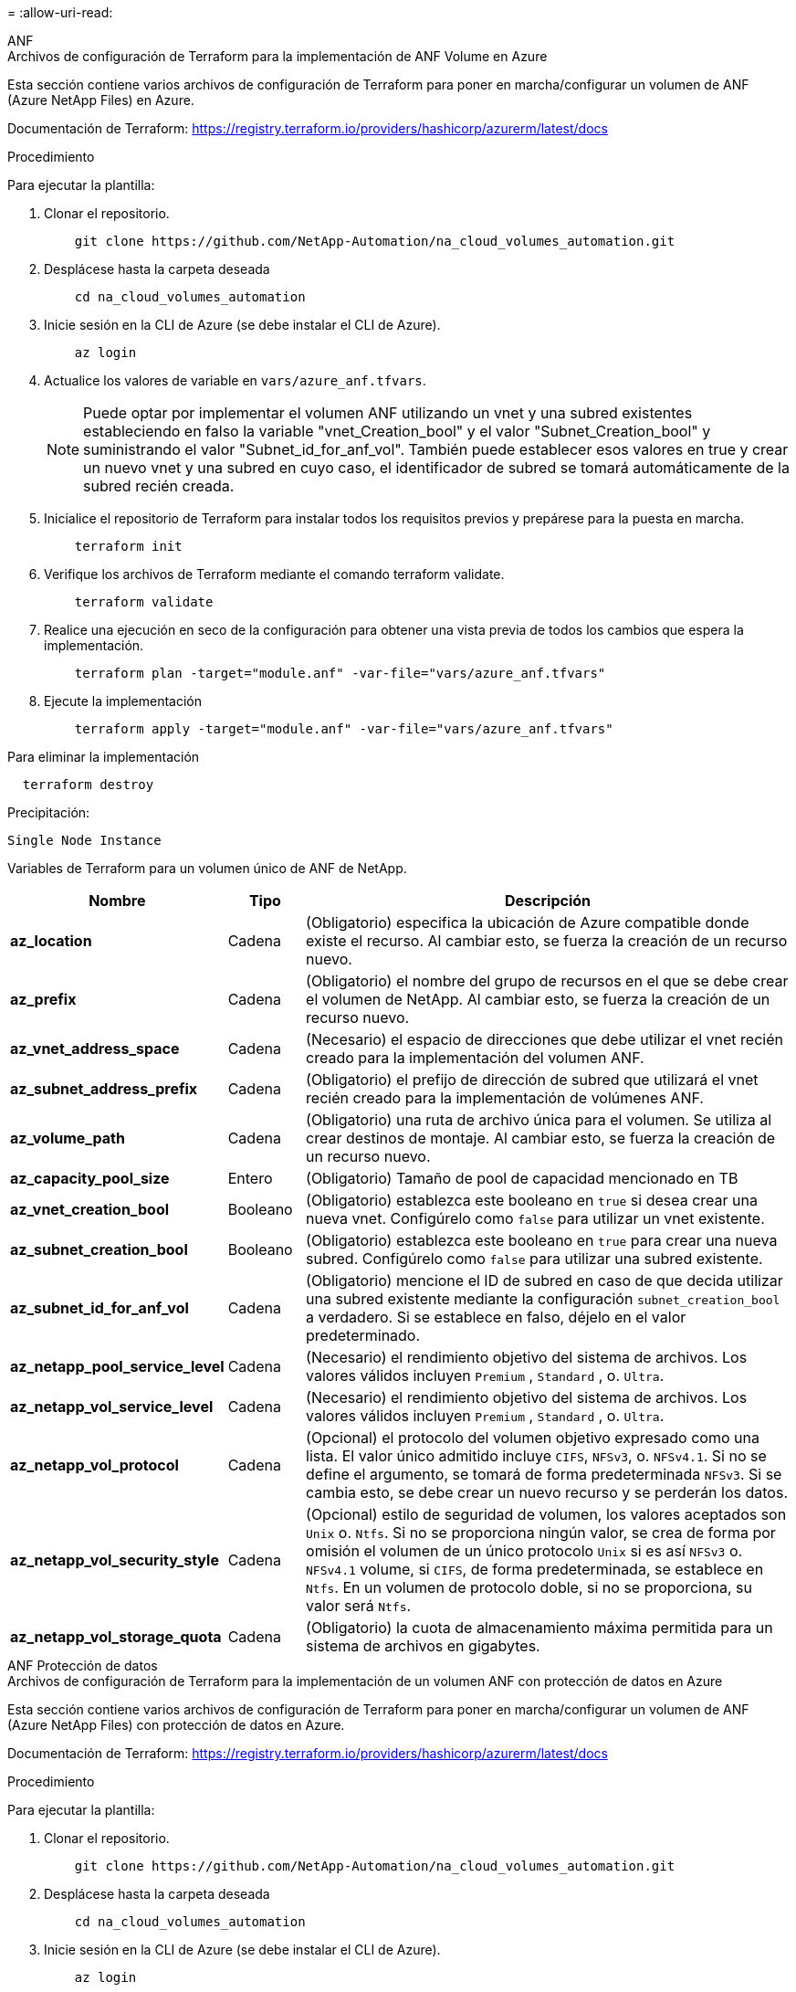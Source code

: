 = 
:allow-uri-read: 


[role="tabbed-block"]
====
.ANF
--
.Archivos de configuración de Terraform para la implementación de ANF Volume en Azure
Esta sección contiene varios archivos de configuración de Terraform para poner en marcha/configurar un volumen de ANF (Azure NetApp Files) en Azure.

Documentación de Terraform: https://registry.terraform.io/providers/hashicorp/azurerm/latest/docs[]

.Procedimiento
Para ejecutar la plantilla:

. Clonar el repositorio.
+
[source, cli]
----
    git clone https://github.com/NetApp-Automation/na_cloud_volumes_automation.git
----
. Desplácese hasta la carpeta deseada
+
[source, cli]
----
    cd na_cloud_volumes_automation
----
. Inicie sesión en la CLI de Azure (se debe instalar el CLI de Azure).
+
[source, cli]
----
    az login
----
. Actualice los valores de variable en `vars/azure_anf.tfvars`.
+

NOTE: Puede optar por implementar el volumen ANF utilizando un vnet y una subred existentes estableciendo en falso la variable "vnet_Creation_bool" y el valor "Subnet_Creation_bool" y suministrando el valor "Subnet_id_for_anf_vol". También puede establecer esos valores en true y crear un nuevo vnet y una subred en cuyo caso, el identificador de subred se tomará automáticamente de la subred recién creada.

. Inicialice el repositorio de Terraform para instalar todos los requisitos previos y prepárese para la puesta en marcha.
+
[source, cli]
----
    terraform init
----
. Verifique los archivos de Terraform mediante el comando terraform validate.
+
[source, cli]
----
    terraform validate
----
. Realice una ejecución en seco de la configuración para obtener una vista previa de todos los cambios que espera la implementación.
+
[source, cli]
----
    terraform plan -target="module.anf" -var-file="vars/azure_anf.tfvars"
----
. Ejecute la implementación
+
[source, cli]
----
    terraform apply -target="module.anf" -var-file="vars/azure_anf.tfvars"
----


Para eliminar la implementación

[source, cli]
----
  terraform destroy
----
.Precipitación:
`Single Node Instance`

Variables de Terraform para un volumen único de ANF de NetApp.

[cols="20%, 10%, 70%"]
|===
| *Nombre* | *Tipo* | *Descripción* 


| *az_location* | Cadena | (Obligatorio) especifica la ubicación de Azure compatible donde existe el recurso. Al cambiar esto, se fuerza la creación de un recurso nuevo. 


| *az_prefix* | Cadena | (Obligatorio) el nombre del grupo de recursos en el que se debe crear el volumen de NetApp. Al cambiar esto, se fuerza la creación de un recurso nuevo. 


| *az_vnet_address_space* | Cadena | (Necesario) el espacio de direcciones que debe utilizar el vnet recién creado para la implementación del volumen ANF. 


| *az_subnet_address_prefix* | Cadena | (Obligatorio) el prefijo de dirección de subred que utilizará el vnet recién creado para la implementación de volúmenes ANF. 


| *az_volume_path* | Cadena | (Obligatorio) una ruta de archivo única para el volumen. Se utiliza al crear destinos de montaje. Al cambiar esto, se fuerza la creación de un recurso nuevo. 


| *az_capacity_pool_size* | Entero | (Obligatorio) Tamaño de pool de capacidad mencionado en TB 


| *az_vnet_creation_bool* | Booleano | (Obligatorio) establezca este booleano en `true` si desea crear una nueva vnet. Configúrelo como `false` para utilizar un vnet existente. 


| *az_subnet_creation_bool* | Booleano | (Obligatorio) establezca este booleano en `true` para crear una nueva subred. Configúrelo como `false` para utilizar una subred existente. 


| *az_subnet_id_for_anf_vol* | Cadena | (Obligatorio) mencione el ID de subred en caso de que decida utilizar una subred existente mediante la configuración `subnet_creation_bool` a verdadero. Si se establece en falso, déjelo en el valor predeterminado. 


| *az_netapp_pool_service_level* | Cadena | (Necesario) el rendimiento objetivo del sistema de archivos. Los valores válidos incluyen `Premium` , `Standard` , o. `Ultra`. 


| *az_netapp_vol_service_level* | Cadena | (Necesario) el rendimiento objetivo del sistema de archivos. Los valores válidos incluyen `Premium` , `Standard` , o. `Ultra`. 


| *az_netapp_vol_protocol* | Cadena | (Opcional) el protocolo del volumen objetivo expresado como una lista. El valor único admitido incluye `CIFS`, `NFSv3`, o. `NFSv4.1`. Si no se define el argumento, se tomará de forma predeterminada `NFSv3`. Si se cambia esto, se debe crear un nuevo recurso y se perderán los datos. 


| *az_netapp_vol_security_style* | Cadena | (Opcional) estilo de seguridad de volumen, los valores aceptados son `Unix` o. `Ntfs`. Si no se proporciona ningún valor, se crea de forma por omisión el volumen de un único protocolo `Unix` si es así `NFSv3` o. `NFSv4.1` volume, si `CIFS`, de forma predeterminada, se establece en `Ntfs`. En un volumen de protocolo doble, si no se proporciona, su valor será `Ntfs`. 


| *az_netapp_vol_storage_quota* | Cadena | (Obligatorio) la cuota de almacenamiento máxima permitida para un sistema de archivos en gigabytes. 
|===
--
.ANF Protección de datos
--
.Archivos de configuración de Terraform para la implementación de un volumen ANF con protección de datos en Azure
Esta sección contiene varios archivos de configuración de Terraform para poner en marcha/configurar un volumen de ANF (Azure NetApp Files) con protección de datos en Azure.

Documentación de Terraform: https://registry.terraform.io/providers/hashicorp/azurerm/latest/docs[]

.Procedimiento
Para ejecutar la plantilla:

. Clonar el repositorio.
+
[source, cli]
----
    git clone https://github.com/NetApp-Automation/na_cloud_volumes_automation.git
----
. Desplácese hasta la carpeta deseada
+
[source, cli]
----
    cd na_cloud_volumes_automation
----
. Inicie sesión en la CLI de Azure (se debe instalar el CLI de Azure).
+
[source, cli]
----
    az login
----
. Actualice los valores de variable en `vars/azure_anf_data_protection.tfvars`.
+

NOTE: Puede optar por implementar el volumen ANF utilizando un vnet y una subred existentes estableciendo en falso la variable "vnet_Creation_bool" y el valor "Subnet_Creation_bool" y suministrando el valor "Subnet_id_for_anf_vol". También puede establecer esos valores en true y crear un nuevo vnet y una subred en cuyo caso, el identificador de subred se tomará automáticamente de la subred recién creada.

. Inicialice el repositorio de Terraform para instalar todos los requisitos previos y prepárese para la puesta en marcha.
+
[source, cli]
----
    terraform init
----
. Verifique los archivos de Terraform mediante el comando terraform validate.
+
[source, cli]
----
    terraform validate
----
. Realice una ejecución en seco de la configuración para obtener una vista previa de todos los cambios que espera la implementación.
+
[source, cli]
----
    terraform plan -target="module.anf_data_protection" -var-file="vars/azure_anf_data_protection.tfvars"
----
. Ejecute la implementación
+
[source, cli]
----
    terraform apply -target="module.anf_data_protection" -var-file="vars/azure_anf_data_protection.tfvars
----


Para eliminar la implementación

[source, cli]
----
  terraform destroy
----
.Precipitación:
`ANF Data Protection`

Variables de Terraform para un solo volumen de ANF con protección de datos habilitada.

[cols="20%, 10%, 70%"]
|===
| *Nombre* | *Tipo* | *Descripción* 


| *az_location* | Cadena | (Obligatorio) especifica la ubicación de Azure compatible donde existe el recurso. Al cambiar esto, se fuerza la creación de un recurso nuevo. 


| *az_alt_location* | Cadena | (Necesario) la ubicación de Azure donde se creará el volumen secundario 


| *az_prefix* | Cadena | (Obligatorio) el nombre del grupo de recursos en el que se debe crear el volumen de NetApp. Al cambiar esto, se fuerza la creación de un recurso nuevo. 


| *az_vnet_primary_address_space* | Cadena | (Necesario) el espacio de direcciones que debe utilizar el vnet recién creado para la implementación del volumen primario ANF. 


| *az_vnet_secondary_address_space* | Cadena | (Necesario) el espacio de direcciones que debe utilizar el vnet recién creado para la implementación de volúmenes secundarios ANF. 


| *az_subnet_primary_address_prefix* | Cadena | (Obligatorio) el prefijo de dirección de subred que utilizará el vnet recién creado para la implementación del volumen primario ANF. 


| *az_subnet_secondary_address_prefix* | Cadena | (Obligatorio) el prefijo de dirección de subred que utilizará el vnet recién creado para la implementación de volumen secundario ANF. 


| *az_volume_path_primary* | Cadena | (Obligatorio) una ruta de archivo única para el volumen primario. Se utiliza al crear destinos de montaje. Al cambiar esto, se fuerza la creación de un recurso nuevo. 


| *az_volume_path_secondary* | Cadena | (Obligatorio) una ruta de archivo única para el volumen secundario. Se utiliza al crear destinos de montaje. Al cambiar esto, se fuerza la creación de un recurso nuevo. 


| *az_capacity_pool_size_primary* | Entero | (Obligatorio) Tamaño de pool de capacidad mencionado en TB 


| *az_capacity_pool_size_secondary* | Entero | (Obligatorio) Tamaño de pool de capacidad mencionado en TB 


| *az_vnet_primary_creation_bool* | Booleano | (Obligatorio) establezca este booleano en `true` si desea crear un nuevo vnet para el volumen primario. Configúrelo como `false` para utilizar un vnet existente. 


| *az_vnet_secondary_creation_bool* | Booleano | (Obligatorio) establezca este booleano en `true` si desea crear una nueva vnet para el volumen secundario. Configúrelo como `false` para utilizar un vnet existente. 


| *az_subnet_primary_creation_bool* | Booleano | (Obligatorio) establezca este booleano en `true` para crear una nueva subred para el volumen primario. Configúrelo como `false` para utilizar una subred existente. 


| *az_subnet_secondary_creation_bool* | Booleano | (Obligatorio) establezca este booleano en `true` para crear una nueva subred para el volumen secundario. Configúrelo como `false` para utilizar una subred existente. 


| *az_primary_subnet_id_for_anf_vol* | Cadena | (Obligatorio) mencione el ID de subred en caso de que decida utilizar una subred existente mediante la configuración `subnet_primary_creation_bool` a verdadero. Si se establece en falso, déjelo en el valor predeterminado. 


| *az_secondary_subnet_id_for_anf_vol* | Cadena | (Obligatorio) mencione el ID de subred en caso de que decida utilizar una subred existente mediante la configuración `subnet_secondary_creation_bool` a verdadero. Si se establece en falso, déjelo en el valor predeterminado. 


| *az_netapp_pool_service_level_primary* | Cadena | (Necesario) el rendimiento objetivo del sistema de archivos. Los valores válidos incluyen `Premium` , `Standard` , o. `Ultra`. 


| *az_netapp_pool_service_level_secondary* | Cadena | (Necesario) el rendimiento objetivo del sistema de archivos. Los valores válidos incluyen `Premium` , `Standard` , o. `Ultra`. 


| *az_netapp_vol_service_level_primary* | Cadena | (Necesario) el rendimiento objetivo del sistema de archivos. Los valores válidos incluyen `Premium` , `Standard` , o. `Ultra`. 


| *az_netapp_vol_service_level_secondary* | Cadena | (Necesario) el rendimiento objetivo del sistema de archivos. Los valores válidos incluyen `Premium` , `Standard` , o. `Ultra`. 


| *az_netapp_vol_protocol_primary* | Cadena | (Opcional) el protocolo del volumen objetivo expresado como una lista. El valor único admitido incluye `CIFS`, `NFSv3`, o. `NFSv4.1`. Si no se define el argumento, se tomará de forma predeterminada `NFSv3`. Si se cambia esto, se debe crear un nuevo recurso y se perderán los datos. 


| *az_netapp_vol_protocol_secondary* | Cadena | (Opcional) el protocolo del volumen objetivo expresado como una lista. El valor único admitido incluye `CIFS`, `NFSv3`, o. `NFSv4.1`. Si no se define el argumento, se tomará de forma predeterminada `NFSv3`. Si se cambia esto, se debe crear un nuevo recurso y se perderán los datos. 


| *az_netapp_vol_storage_quota_primary* | Cadena | (Obligatorio) la cuota de almacenamiento máxima permitida para un sistema de archivos en gigabytes. 


| *az_netapp_vol_storage_quota_secondary* | Cadena | (Obligatorio) la cuota de almacenamiento máxima permitida para un sistema de archivos en gigabytes. 


| *az_dp_replication_frequency* | Cadena | (Obligatorio) frecuencia de replicación, los valores admitidos son `10minutes`, `hourly`, `daily`, los valores distinguen entre mayúsculas y minúsculas. 
|===
--
.ANF Protocolo dual
--
.Archivos de configuración de Terraform para la implementación de ANF Volume con protocolo doble en Azure
Esta sección contiene varios archivos de configuración de Terraform para poner en marcha/configurar un volumen ANF (Azure NetApp Files) con el protocolo doble habilitado en Azure.

Documentación de Terraform: https://registry.terraform.io/providers/hashicorp/azurerm/latest/docs[]

.Procedimiento
Para ejecutar la plantilla:

. Clonar el repositorio.
+
[source, cli]
----
    git clone https://github.com/NetApp-Automation/na_cloud_volumes_automation.git
----
. Desplácese hasta la carpeta deseada
+
[source, cli]
----
    cd na_cloud_volumes_automation
----
. Inicie sesión en la CLI de Azure (se debe instalar el CLI de Azure).
+
[source, cli]
----
    az login
----
. Actualice los valores de variable en `vars/azure_anf_dual_protocol.tfvars`.
+

NOTE: Puede optar por implementar el volumen ANF utilizando un vnet y una subred existentes estableciendo en falso la variable "vnet_Creation_bool" y el valor "Subnet_Creation_bool" y suministrando el valor "Subnet_id_for_anf_vol". También puede establecer esos valores en true y crear un nuevo vnet y una subred en cuyo caso, el identificador de subred se tomará automáticamente de la subred recién creada.

. Inicialice el repositorio de Terraform para instalar todos los requisitos previos y prepárese para la puesta en marcha.
+
[source, cli]
----
    terraform init
----
. Verifique los archivos de Terraform mediante el comando terraform validate.
+
[source, cli]
----
    terraform validate
----
. Realice una ejecución en seco de la configuración para obtener una vista previa de todos los cambios que espera la implementación.
+
[source, cli]
----
    terraform plan -target="module.anf_dual_protocol" -var-file="vars/azure_anf_dual_protocol.tfvars"
----
. Ejecute la implementación
+
[source, cli]
----
    terraform apply -target="module.anf_dual_protocol" -var-file="vars/azure_anf_dual_protocol.tfvars"
----


Para eliminar la implementación

[source, cli]
----
  terraform destroy
----
.Precipitación:
`Single Node Instance`

Variables de Terraform para un solo volumen de ANF con protocolo dual activado.

[cols="20%, 10%, 70%"]
|===
| *Nombre* | *Tipo* | *Descripción* 


| *az_location* | Cadena | (Obligatorio) especifica la ubicación de Azure compatible donde existe el recurso. Al cambiar esto, se fuerza la creación de un recurso nuevo. 


| *az_prefix* | Cadena | (Obligatorio) el nombre del grupo de recursos en el que se debe crear el volumen de NetApp. Al cambiar esto, se fuerza la creación de un recurso nuevo. 


| *az_vnet_address_space* | Cadena | (Necesario) el espacio de direcciones que debe utilizar el vnet recién creado para la implementación del volumen ANF. 


| *az_subnet_address_prefix* | Cadena | (Obligatorio) el prefijo de dirección de subred que utilizará el vnet recién creado para la implementación de volúmenes ANF. 


| *az_volume_path* | Cadena | (Obligatorio) una ruta de archivo única para el volumen. Se utiliza al crear destinos de montaje. Al cambiar esto, se fuerza la creación de un recurso nuevo. 


| *az_capacity_pool_size* | Entero | (Obligatorio) Tamaño de pool de capacidad mencionado en TB 


| *az_vnet_creation_bool* | Booleano | (Obligatorio) establezca este booleano en `true` si desea crear una nueva vnet. Configúrelo como `false` para utilizar un vnet existente. 


| *az_subnet_creation_bool* | Booleano | (Obligatorio) establezca este booleano en `true` para crear una nueva subred. Configúrelo como `false` para utilizar una subred existente. 


| *az_subnet_id_for_anf_vol* | Cadena | (Obligatorio) mencione el ID de subred en caso de que decida utilizar una subred existente mediante la configuración `subnet_creation_bool` a verdadero. Si se establece en falso, déjelo en el valor predeterminado. 


| *az_netapp_pool_service_level* | Cadena | (Necesario) el rendimiento objetivo del sistema de archivos. Los valores válidos incluyen `Premium` , `Standard` , o. `Ultra`. 


| *az_netapp_vol_service_level* | Cadena | (Necesario) el rendimiento objetivo del sistema de archivos. Los valores válidos incluyen `Premium` , `Standard` , o. `Ultra`. 


| *az_netapp_vol_protocol1* | Cadena | (Obligatorio) el protocolo del volumen objetivo expresado como una lista. El valor único admitido incluye `CIFS`, `NFSv3`, o. `NFSv4.1`. Si no se define el argumento, se tomará de forma predeterminada `NFSv3`. Si se cambia esto, se debe crear un nuevo recurso y se perderán los datos. 


| *az_netapp_vol_protocol2* | Cadena | (Obligatorio) el protocolo del volumen objetivo expresado como una lista. El valor único admitido incluye `CIFS`, `NFSv3`, o. `NFSv4.1`. Si no se define el argumento, se tomará de forma predeterminada `NFSv3`. Si se cambia esto, se debe crear un nuevo recurso y se perderán los datos. 


| *az_netapp_vol_storage_quota* | Cadena | (Obligatorio) la cuota de almacenamiento máxima permitida para un sistema de archivos en gigabytes. 


| *az_smb_server_username* | Cadena | (Obligatorio) Nombre de usuario para crear un objeto ActiveDirectory. 


| *az_smb_server_password* | Cadena | (Obligatorio) Contraseña de usuario para crear un objeto ActiveDirectory. 


| *az_smb_server_name* | Cadena | (Obligatorio) Nombre del servidor para crear un objeto ActiveDirectory. 


| *az_smb_dns_servers* | Cadena | (Requerido) IP del servidor DNS para crear un objeto ActiveDirectory. 
|===
--
.ANF volumen de Snapshot
--
.Archivos de configuración de Terraform para la implementación de ANF Volume desde Snapshot en Azure
Esta sección contiene varios archivos de configuración de Terraform para poner en marcha/configurar un volumen de ANF (Azure NetApp Files) desde Snapshot en Azure.

Documentación de Terraform: https://registry.terraform.io/providers/hashicorp/azurerm/latest/docs[]

.Procedimiento
Para ejecutar la plantilla:

. Clonar el repositorio.
+
[source, cli]
----
    git clone https://github.com/NetApp-Automation/na_cloud_volumes_automation.git
----
. Desplácese hasta la carpeta deseada
+
[source, cli]
----
    cd na_cloud_volumes_automation
----
. Inicie sesión en la CLI de Azure (se debe instalar el CLI de Azure).
+
[source, cli]
----
    az login
----
. Actualice los valores de variable en `vars/azure_anf_volume_from_snapshot.tfvars`.



NOTE: Puede optar por implementar el volumen ANF utilizando un vnet y una subred existentes estableciendo en falso la variable "vnet_Creation_bool" y el valor "Subnet_Creation_bool" y suministrando el valor "Subnet_id_for_anf_vol". También puede establecer esos valores en true y crear un nuevo vnet y una subred en cuyo caso, el identificador de subred se tomará automáticamente de la subred recién creada.

. Inicialice el repositorio de Terraform para instalar todos los requisitos previos y prepárese para la puesta en marcha.
+
[source, cli]
----
    terraform init
----
. Verifique los archivos de Terraform mediante el comando terraform validate.
+
[source, cli]
----
    terraform validate
----
. Realice una ejecución en seco de la configuración para obtener una vista previa de todos los cambios que espera la implementación.
+
[source, cli]
----
    terraform plan -target="module.anf_volume_from_snapshot" -var-file="vars/azure_anf_volume_from_snapshot.tfvars"
----
. Ejecute la implementación
+
[source, cli]
----
    terraform apply -target="module.anf_volume_from_snapshot" -var-file="vars/azure_anf_volume_from_snapshot.tfvars"
----


Para eliminar la implementación

[source, cli]
----
  terraform destroy
----
.Precipitación:
`Single Node Instance`

Variables de Terraform para un solo volumen de ANF mediante instantánea.

[cols="20%, 10%, 70%"]
|===
| *Nombre* | *Tipo* | *Descripción* 


| *az_location* | Cadena | (Obligatorio) especifica la ubicación de Azure compatible donde existe el recurso. Al cambiar esto, se fuerza la creación de un recurso nuevo. 


| *az_prefix* | Cadena | (Obligatorio) el nombre del grupo de recursos en el que se debe crear el volumen de NetApp. Al cambiar esto, se fuerza la creación de un recurso nuevo. 


| *az_vnet_address_space* | Cadena | (Necesario) el espacio de direcciones que debe utilizar el vnet recién creado para la implementación del volumen ANF. 


| *az_subnet_address_prefix* | Cadena | (Obligatorio) el prefijo de dirección de subred que utilizará el vnet recién creado para la implementación de volúmenes ANF. 


| *az_volume_path* | Cadena | (Obligatorio) una ruta de archivo única para el volumen. Se utiliza al crear destinos de montaje. Al cambiar esto, se fuerza la creación de un recurso nuevo. 


| *az_capacity_pool_size* | Entero | (Obligatorio) Tamaño de pool de capacidad mencionado en TB 


| *az_vnet_creation_bool* | Booleano | (Obligatorio) establezca este booleano en `true` si desea crear una nueva vnet. Configúrelo como `false` para utilizar un vnet existente. 


| *az_subnet_creation_bool* | Booleano | (Obligatorio) establezca este booleano en `true` para crear una nueva subred. Configúrelo como `false` para utilizar una subred existente. 


| *az_subnet_id_for_anf_vol* | Cadena | (Obligatorio) mencione el ID de subred en caso de que decida utilizar una subred existente mediante la configuración `subnet_creation_bool` a verdadero. Si se establece en falso, déjelo en el valor predeterminado. 


| *az_netapp_pool_service_level* | Cadena | (Necesario) el rendimiento objetivo del sistema de archivos. Los valores válidos incluyen `Premium` , `Standard` , o. `Ultra`. 


| *az_netapp_vol_service_level* | Cadena | (Necesario) el rendimiento objetivo del sistema de archivos. Los valores válidos incluyen `Premium` , `Standard` , o. `Ultra`. 


| *az_netapp_vol_protocol* | Cadena | (Opcional) el protocolo del volumen objetivo expresado como una lista. El valor único admitido incluye `CIFS`, `NFSv3`, o. `NFSv4.1`. Si no se define el argumento, se tomará de forma predeterminada `NFSv3`. Si se cambia esto, se debe crear un nuevo recurso y se perderán los datos. 


| *az_netapp_vol_storage_quota* | Cadena | (Obligatorio) la cuota de almacenamiento máxima permitida para un sistema de archivos en gigabytes. 


| *az_snapshot_id* | Cadena | (Obligatorio) ID de snapshot con el que se creará el nuevo volumen de ANF. 
|===
--
.Puesta en marcha de un solo nodo de CVO
--
.Archivos de configuración Terraform para la implementación de CVO de nodo único en Azure
Esta sección contiene varios archivos de configuración de Terraform para poner en marcha/configurar un CVO de nodo único (Cloud Volumes ONTAP) en Azure.

Documentación de Terraform: https://registry.terraform.io/providers/NetApp/netapp-cloudmanager/latest/docs[]

.Procedimiento
Para ejecutar la plantilla:

. Clonar el repositorio.
+
[source, cli]
----
    git clone https://github.com/NetApp-Automation/na_cloud_volumes_automation.git
----
. Desplácese hasta la carpeta deseada
+
[source, cli]
----
    cd na_cloud_volumes_automation
----
. Inicie sesión en la CLI de Azure (se debe instalar el CLI de Azure).
+
[source, cli]
----
    az login
----
. Actualice las variables en `vars\azure_cvo_single_node_deployment.tfvars`.
. Inicialice el repositorio de Terraform para instalar todos los requisitos previos y prepárese para la puesta en marcha.
+
[source, cli]
----
    terraform init
----
. Verifique los archivos de Terraform mediante el comando terraform validate.
+
[source, cli]
----
    terraform validate
----
. Realice una ejecución en seco de la configuración para obtener una vista previa de todos los cambios que espera la implementación.
+
[source, cli]
----
    terraform plan -target="module.az_cvo_single_node_deployment" -var-file="vars\azure_cvo_single_node_deployment.tfvars"
----
. Ejecute la implementación
+
[source, cli]
----
    terraform apply -target="module.az_cvo_single_node_deployment" -var-file="vars\azure_cvo_single_node_deployment.tfvars"
----


Para eliminar la implementación

[source, cli]
----
  terraform destroy
----
.Precipitación:
`Single Node Instance`

Variables de Terraform para Cloud Volumes ONTAP de un solo nodo (CVO).

[cols="20%, 10%, 70%"]
|===
| *Nombre* | *Tipo* | *Descripción* 


| *refrescar_token* | Cadena | (Necesario) el token de actualización de Cloud Manager de NetApp. Esto se puede generar desde Cloud Central de netapp. 


| *az_connector_name* | Cadena | (Obligatorio) el nombre del conector de Cloud Manager. 


| *az_connector_location* | Cadena | (Obligatorio) la ubicación en la que se creará el conector de Cloud Manager. 


| *az_connector_subscription_id* | Cadena | (Obligatorio) el ID de la suscripción de Azure. 


| *az_connector_company* | Cadena | (Obligatorio) el nombre de la empresa del usuario. 


| *az_connector_resource_group* | Entero | (Obligatorio) el grupo de recursos en Azure donde se crearán los recursos. 


| *az_connector_subnet_id* | Cadena | (Obligatorio) el nombre de la subred de la máquina virtual. 


| *az_connector_vnet_id* | Cadena | (Obligatorio) el nombre de la red virtual. 


| *az_connector_network_security_group_name* | Cadena | (Obligatorio) el nombre del grupo de seguridad para la instancia. 


| *az_connector_associate_public_ip_address* | Cadena | (Obligatorio) indica si se debe asociar la dirección IP pública a la máquina virtual. 


| *az_connector_account_id* | Cadena | (Obligatorio) el ID de cuenta de NetApp con el que se asociará el conector. Si no se proporciona, Cloud Manager utiliza la primera cuenta. Si no existe ninguna cuenta, Cloud Manager crea una cuenta nueva. Para encontrar el ID de cuenta, vaya a la pestaña de cuenta de Cloud Manager en https://cloudmanager.netapp.com[]. 


| *az_connector_admin_password* | Cadena | (Obligatorio) la contraseña del conector. 


| *az_connector_admin_username* | Cadena | (Obligatorio) el nombre de usuario del conector. 


| *az_cvo_name* | Cadena | (Obligatorio) el nombre del entorno de trabajo de Cloud Volumes ONTAP. 


| *az_cvo_location* | Cadena | (Obligatorio) la ubicación en la que se creará el entorno de trabajo. 


| *az_cvo_subnet_id* | Cadena | (Obligatorio) el nombre de la subred del sistema Cloud Volumes ONTAP. 


| *az_cvo_vnet_id* | Cadena | (Obligatorio) el nombre de la red virtual. 


| *az_cvo_vnet_resource_group* | Cadena | (Obligatorio) el grupo de recursos en Azure asociado a la red virtual. 


| *az_cvo_data_encryption_type* | Cadena | (Necesario) el tipo de cifrado que se debe utilizar en el entorno de trabajo:  `AZURE`, `NONE`]. El valor predeterminado es `AZURE`. 


| *az_cvo_storage_type* | Cadena | (Obligatorio) el tipo de almacenamiento para el primer agregado de datos:  `Premium_LRS`, `Standard_LRS`, `StandardSSD_LRS`]. El valor predeterminado es `Premium_LRS` 


| *az_cvo_svm_password* | Cadena | (Obligatorio) la contraseña de administrador para Cloud Volumes ONTAP. 


| *az_cvo_workspace_id* | Cadena | (Obligatorio) el ID del espacio de trabajo de Cloud Manager en el que desea poner en marcha Cloud Volumes ONTAP. Si no se proporciona, Cloud Manager utiliza el primer espacio de trabajo. Puede encontrar el ID en la ficha espacio de trabajo en https://cloudmanager.netapp.com[]. 


| *az_cvo_capacity_tier* | Cadena | (Necesario) Si habilitar la organización en niveles de los datos para el primer agregado de datos: [`Blob`, `NONE`]. El valor predeterminado es `BLOB`. 


| *az_cvo_writing_speed_state* | Cadena | (Obligatorio) la configuración de velocidad de escritura para Cloud Volumes ONTAP:  `NORMAL` , `HIGH`]. El valor predeterminado es `NORMAL`. Este argumento no es relevante para pares de alta disponibilidad. 


| *az_cvo_ontap* | Cadena | (Obligatorio) la versión de ONTAP requerida. Se ignora si 'use_latest_version' se establece en true. El valor predeterminado es utilizar la última versión. 


| *az_cvo_instance_type* | Cadena | (Obligatorio) el tipo de instancia que se va a utilizar, que depende del tipo de licencia elegido: Explore:[`Standard_DS3_v2`], Estándar:[`Standard_DS4_v2,Standard_DS13_v2,Standard_L8s_v2`], Premium:[`Standard_DS5_v2`,`Standard_DS14_v2`], BYOL: Todos los tipos de instancia definidos para PAYGO. Para obtener más tipos de instancia admitidos, consulte las notas de la versión de Cloud Volumes ONTAP. El valor predeterminado es `Standard_DS4_v2` . 


| *az_cvo_license_type* | Cadena | (Obligatorio) el tipo de licencia que se va a usar. Para un solo nodo: [`azure-cot-explore-paygo`, `azure-cot-standard-paygo`, `azure-cot-premium-paygo`, `azure-cot-premium-byol`, `capacity-paygo`]. Para alta disponibilidad: [`azure-ha-cot-standard-paygo`, `azure-ha-cot-premium-paygo`, `azure-ha-cot-premium-byol`, `ha-capacity-paygo`]. El valor predeterminado es `azure-cot-standard-paygo`. Uso `capacity-paygo` o. `ha-capacity-paygo` Para alta disponibilidad al seleccionar traiga su propio tipo de licencia basado en capacidad o Freemium. Uso `azure-cot-premium-byol` o. `azure-ha-cot-premium-byol` Para alta disponibilidad en la selección, traiga su propio tipo de licencia basado en nodos. 


| *az_cvo_nss_account* | Cadena | (Obligatorio) este ID de cuenta del sitio de soporte de NetApp se utiliza con este sistema Cloud Volumes ONTAP. Si el tipo de licencia es BYOL y no se proporciona una cuenta NSS, Cloud Manager intenta usar la primera cuenta de NSS existente. 


| *az_tenant_id* | Cadena | (Obligatorio) ID de inquilino de la aplicación/servicio principal registrada en Azure. 


| *az_application_id* | Cadena | (Obligatorio) ID de aplicación del principal de aplicación/servicio registrado en Azure. 


| *az_application_key* | Cadena | (Obligatorio) la clave de aplicación del principal de aplicación/servicio registrado en Azure. 
|===
--
.Puesta en marcha de CVO para alta disponibilidad
--
.Archivos de configuración de Terraform para la puesta en marcha de CVO ha en Azure
Esta sección contiene varios archivos de configuración de Terraform para poner en marcha/configurar CVO (Cloud Volumes ONTAP) ha (alta disponibilidad) en Azure.

Documentación de Terraform: https://registry.terraform.io/providers/NetApp/netapp-cloudmanager/latest/docs[]

.Procedimiento
Para ejecutar la plantilla:

. Clonar el repositorio.
+
[source, cli]
----
    git clone https://github.com/NetApp-Automation/na_cloud_volumes_automation.git
----
. Desplácese hasta la carpeta deseada
+
[source, cli]
----
    cd na_cloud_volumes_automation
----
. Inicie sesión en la CLI de Azure (se debe instalar el CLI de Azure).
+
[source, cli]
----
    az login
----
. Actualice las variables en `vars\azure_cvo_ha_deployment.tfvars`.
. Inicialice el repositorio de Terraform para instalar todos los requisitos previos y prepárese para la puesta en marcha.
+
[source, cli]
----
    terraform init
----
. Verifique los archivos de Terraform mediante el comando terraform validate.
+
[source, cli]
----
    terraform validate
----
. Realice una ejecución en seco de la configuración para obtener una vista previa de todos los cambios que espera la implementación.
+
[source, cli]
----
    terraform plan -target="module.az_cvo_ha_deployment" -var-file="vars\azure_cvo_ha_deployment.tfvars"
----
. Ejecute la implementación
+
[source, cli]
----
    terraform apply -target="module.az_cvo_ha_deployment" -var-file="vars\azure_cvo_ha_deployment.tfvars"
----


Para eliminar la implementación

[source, cli]
----
  terraform destroy
----
.Precipitación:
`HA Pair Instance`

Variables de Terraform para Cloud Volumes ONTAP de par de alta disponibilidad (CVO).

[cols="20%, 10%, 70%"]
|===
| *Nombre* | *Tipo* | *Descripción* 


| *refrescar_token* | Cadena | (Necesario) el token de actualización de Cloud Manager de NetApp. Esto se puede generar desde Cloud Central de netapp. 


| *az_connector_name* | Cadena | (Obligatorio) el nombre del conector de Cloud Manager. 


| *az_connector_location* | Cadena | (Obligatorio) la ubicación en la que se creará el conector de Cloud Manager. 


| *az_connector_subscription_id* | Cadena | (Obligatorio) el ID de la suscripción de Azure. 


| *az_connector_company* | Cadena | (Obligatorio) el nombre de la empresa del usuario. 


| *az_connector_resource_group* | Entero | (Obligatorio) el grupo de recursos en Azure donde se crearán los recursos. 


| *az_connector_subnet_id* | Cadena | (Obligatorio) el nombre de la subred de la máquina virtual. 


| *az_connector_vnet_id* | Cadena | (Obligatorio) el nombre de la red virtual. 


| *az_connector_network_security_group_name* | Cadena | (Obligatorio) el nombre del grupo de seguridad para la instancia. 


| *az_connector_associate_public_ip_address* | Cadena | (Obligatorio) indica si se debe asociar la dirección IP pública a la máquina virtual. 


| *az_connector_account_id* | Cadena | (Obligatorio) el ID de cuenta de NetApp con el que se asociará el conector. Si no se proporciona, Cloud Manager utiliza la primera cuenta. Si no existe ninguna cuenta, Cloud Manager crea una cuenta nueva. Para encontrar el ID de cuenta, vaya a la pestaña de cuenta de Cloud Manager en https://cloudmanager.netapp.com[]. 


| *az_connector_admin_password* | Cadena | (Obligatorio) la contraseña del conector. 


| *az_connector_admin_username* | Cadena | (Obligatorio) el nombre de usuario del conector. 


| *az_cvo_name* | Cadena | (Obligatorio) el nombre del entorno de trabajo de Cloud Volumes ONTAP. 


| *az_cvo_location* | Cadena | (Obligatorio) la ubicación en la que se creará el entorno de trabajo. 


| *az_cvo_subnet_id* | Cadena | (Obligatorio) el nombre de la subred del sistema Cloud Volumes ONTAP. 


| *az_cvo_vnet_id* | Cadena | (Obligatorio) el nombre de la red virtual. 


| *az_cvo_vnet_resource_group* | Cadena | (Obligatorio) el grupo de recursos en Azure asociado a la red virtual. 


| *az_cvo_data_encryption_type* | Cadena | (Necesario) el tipo de cifrado que se debe utilizar en el entorno de trabajo:  `AZURE`, `NONE`]. El valor predeterminado es `AZURE`. 


| *az_cvo_storage_type* | Cadena | (Obligatorio) el tipo de almacenamiento para el primer agregado de datos:  `Premium_LRS`, `Standard_LRS`, `StandardSSD_LRS`]. El valor predeterminado es `Premium_LRS` 


| *az_cvo_svm_password* | Cadena | (Obligatorio) la contraseña de administrador para Cloud Volumes ONTAP. 


| *az_cvo_workspace_id* | Cadena | (Obligatorio) el ID del espacio de trabajo de Cloud Manager en el que desea poner en marcha Cloud Volumes ONTAP. Si no se proporciona, Cloud Manager utiliza el primer espacio de trabajo. Puede encontrar el ID en la ficha espacio de trabajo en https://cloudmanager.netapp.com[]. 


| *az_cvo_capacity_tier* | Cadena | (Necesario) Si habilitar la organización en niveles de los datos para el primer agregado de datos: [`Blob`, `NONE`]. El valor predeterminado es `BLOB`. 


| *az_cvo_writing_speed_state* | Cadena | (Obligatorio) la configuración de velocidad de escritura para Cloud Volumes ONTAP:  `NORMAL` , `HIGH`]. El valor predeterminado es `NORMAL`. Este argumento no es relevante para pares de alta disponibilidad. 


| *az_cvo_ontap* | Cadena | (Obligatorio) la versión de ONTAP requerida. Se ignora si 'use_latest_version' se establece en true. El valor predeterminado es utilizar la última versión. 


| *az_cvo_instance_type* | Cadena | (Obligatorio) el tipo de instancia que se va a utilizar, que depende del tipo de licencia elegido: Explore:[`Standard_DS3_v2`], Estándar:[`Standard_DS4_v2, Standard_DS13_v2, Standard_L8s_v2`], Premium:[`Standard_DS5_v2`, `Standard_DS14_v2`], BYOL: Todos los tipos de instancia definidos para PAYGO. Para obtener más tipos de instancia admitidos, consulte las notas de la versión de Cloud Volumes ONTAP. El valor predeterminado es `Standard_DS4_v2` . 


| *az_cvo_license_type* | Cadena | (Obligatorio) el tipo de licencia que se va a usar. Para un solo nodo: [`azure-cot-explore-paygo, azure-cot-standard-paygo, azure-cot-premium-paygo, azure-cot-premium-byol, capacity-paygo`]. Para alta disponibilidad: [`azure-ha-cot-standard-paygo, azure-ha-cot-premium-paygo, azure-ha-cot-premium-byol, ha-capacity-paygo`]. El valor predeterminado es `azure-cot-standard-paygo`. Uso `capacity-paygo` o. `ha-capacity-paygo` Para alta disponibilidad al seleccionar traiga su propio tipo de licencia basado en capacidad o Freemium. Uso `azure-cot-premium-byol` o. `azure-ha-cot-premium-byol` Para alta disponibilidad en la selección, traiga su propio tipo de licencia basado en nodos. 


| *az_cvo_nss_account* | Cadena | (Obligatorio) este ID de cuenta del sitio de soporte de NetApp se utiliza con este sistema Cloud Volumes ONTAP. Si el tipo de licencia es BYOL y no se proporciona una cuenta NSS, Cloud Manager intenta usar la primera cuenta de NSS existente. 


| *az_tenant_id* | Cadena | (Obligatorio) ID de inquilino de la aplicación/servicio principal registrada en Azure. 


| *az_application_id* | Cadena | (Obligatorio) ID de aplicación del principal de aplicación/servicio registrado en Azure. 


| *az_application_key* | Cadena | (Obligatorio) la clave de aplicación del principal de aplicación/servicio registrado en Azure. 
|===
--
====